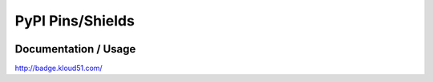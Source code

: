 =================
PyPI Pins/Shields
=================

.. image:: http://badge.kloud51.com/d/html2text/badge.png
        :target: https://pypi.python.org/pypi/html2text/

.. image:: http://badge.kloud51.com/v/html2text/badge.png
        :target: https://pypi.python.org/pypi/html2text/

.. image:: http://badge.kloud51.com/wheel/html2text/badge.png
        :target: https://pypi.python.org/pypi/html2text/

.. image:: http://badge.kloud51.com/license/html2text/badge.png
        :target: https://pypi.python.org/pypi/html2text/


Documentation / Usage
=====================

http://badge.kloud51.com/
